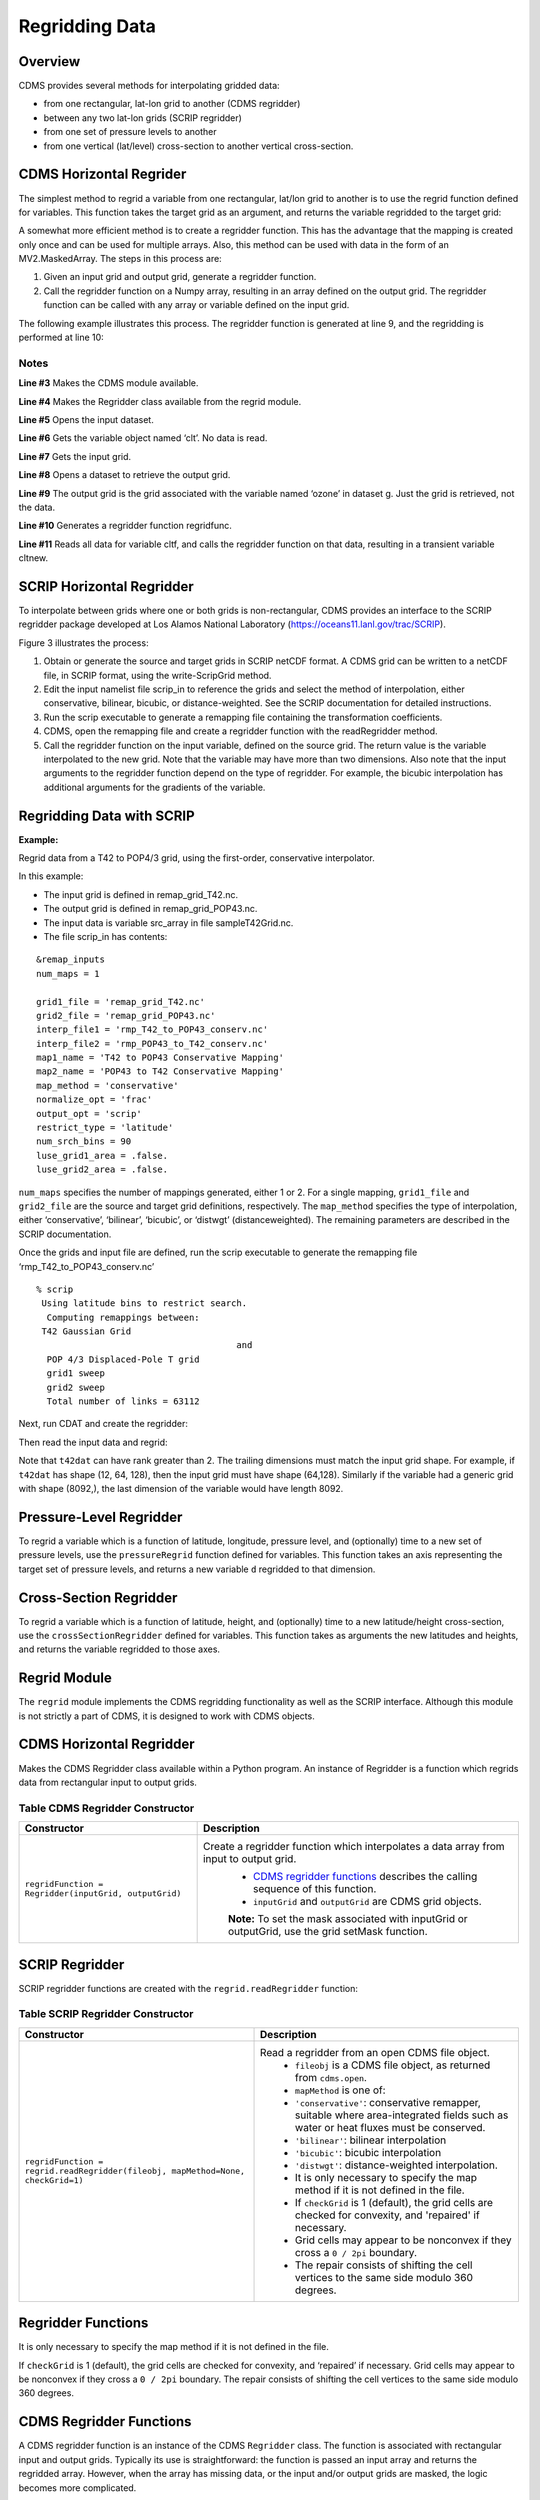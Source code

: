 Regridding Data
---------------


Overview
^^^^^^^^

CDMS provides several methods for interpolating gridded data:

-  from one rectangular, lat-lon grid to another (CDMS regridder)
-  between any two lat-lon grids (SCRIP regridder)
-  from one set of pressure levels to another
-  from one vertical (lat/level) cross-section to another vertical
   cross-section.

CDMS Horizontal Regrider
^^^^^^^^^^^^^^^^^^^^^^^^
.. highlight:: python
   :linenothreshold: 3

.. testsetup:: *

   import requests
   fnames = [ 'clt.nc', 'geos-sample', 'xieArkin-T42.nc', 'remap_grid_POP43.nc', 'remap_grid_T42.nc', 'rmp_POP43_to_T42_conserv.n', 'rmp_T42_to_POP43_conserv.nc', 'ta_ncep_87-6-88-4.nc', 'rmp_T42_to_C02562_conserv.nc' ]
   for file in fnames:
       url = 'http://cdat.llnl.gov/cdat/sample_data/'+file
       r = requests.get(url)
       open(file, 'wb').write(r.content)

.. testcleanup:: *

    import os
    fnames = [ 'clt.nc', 'geos-sample', 'xieArkin-T42.nc', 'remap_grid_POP43.nc', 'remap_grid_T42.nc', 'rmp_POP43_to_T42_conserv.n', 'rmp_T42_to_POP43_conserv.nc', 'ta_ncep_87-6-88-4.nc', 'rmp_T42_to_C02562_conserv.nc' ]
    for file in fnames:
       os.remove(file)

The simplest method to regrid a variable from one rectangular, lat/lon
grid to another is to use the regrid function defined for variables.
This function takes the target grid as an argument, and returns the
variable regridded to the target grid:

.. doctest::

    >>> # wget "http://cdat.llnl.gov/cdat/sample_data/clt.nc"
    >>> # wget "http://cdat.llnl.gov/cdat/sample_data/geos5-sample.nc"
    >>> import cdms2
    >>> import cdat_info
    >>> f1=cdms2.open("clt.nc")
    >>> f2=cdms2.open("geos5-sample.nc")
    >>> clt=f1('clt')  # Read the data
    >>> clt.shape
    (120, 46, 72)
    >>> ozone=f2['ozone']  # Get the file variable (no data read)
    >>> outgrid = ozone.getGrid() # Get the target grid
    >>> cltnew = clt.regrid(outgrid)
    >>> cltnew.shape
    (120, 181, 360)
    >>> outgrid.shape
    (181, 360)


A somewhat more efficient method is to create a regridder function. This
has the advantage that the mapping is created only once and can be used
for multiple arrays. Also, this method can be used with data in the form
of an MV2.MaskedArray. The steps in this process are:

#. Given an input grid and output grid, generate a regridder function.
#. Call the regridder function on a Numpy array, resulting in an array
   defined on the output grid. The regridder function can be called with
   any array or variable defined on the input grid.

The following example illustrates this process. The regridder function
is generated at line 9, and the regridding is performed at line 10:

.. doctest::

    >>> # wget "http://cdat.llnl.gov/cdat/sample_data/clt.nc"
    >>> # wget "http://cdat.llnl.gov/cdat/sample_data/geos5-sample.nc"
    >>> import cdms2
    >>> from regrid2 import Regridder
    >>> f = cdms2.open("clt.nc")
    >>> cltf = f['clt']
    >>> ingrid = cltf.getGrid()
    >>> g = cdms2.open('geos5-sample.nc')
    >>> outgrid = g['ozone'].getGrid()
    >>> regridfunc = Regridder(ingrid, outgrid)
    >>> cltnew = regridfunc(cltf)
    >>> f.close()
    >>> g.close()


Notes
~~~~~

**Line #3** Makes the CDMS module available.

**Line #4** Makes the Regridder class available from the regrid module.

**Line #5** Opens the input dataset.

**Line #6** Gets the variable object named ‘clt’. No data is read.

**Line #7** Gets the input grid.

**Line #8** Opens a dataset to retrieve the output grid.

**Line #9** The output grid is the grid associated with the variable named ‘ozone’ in dataset g. Just the grid is retrieved, not the data.

**Line #10** Generates a regridder function regridfunc.

**Line #11** Reads all data for variable cltf, and calls the regridder
function on that data, resulting in a transient variable cltnew.

SCRIP Horizontal Regridder
^^^^^^^^^^^^^^^^^^^^^^^^^^

To interpolate between grids where one or both grids is non-rectangular,
CDMS provides an interface to the SCRIP regridder package developed at
Los Alamos National Laboratory (https://oceans11.lanl.gov/trac/SCRIP). 

Figure 3 illustrates the process:

#. Obtain or generate the source and target grids in SCRIP netCDF
   format. A CDMS grid can be written to a netCDF file, in SCRIP format,
   using the write-ScripGrid method.
#. Edit the input namelist file scrip\_in to reference the grids and
   select the method of interpolation, either conservative, bilinear,
   bicubic, or distance-weighted. See the SCRIP documentation for
   detailed instructions.
#. Run the scrip executable to generate a remapping file containing the
   transformation coefficients.
#. CDMS, open the remapping file and create a regridder function with
   the readRegridder method.
#. Call the regridder function on the input variable, defined on the
   source grid. The return value is the variable interpolated to the new
   grid. Note that the variable may have more than two dimensions. Also
   note that the input arguments to the regridder function depend on the
   type of regridder. For example, the bicubic interpolation has
   additional arguments for the gradients of the variable.


Regridding Data with SCRIP
^^^^^^^^^^^^^^^^^^^^^^^^^^^^^^^^^^^^

**Example:**

Regrid data from a T42 to POP4/3 grid, using the first-order,
conservative interpolator.

In this example:

-  The input grid is defined in remap_grid_T42.nc.
-  The output grid is defined in remap_grid_POP43.nc.
-  The input data is variable src_array in file sampleT42Grid.nc.
-  The file scrip_in has contents:


::

    &remap_inputs
    num_maps = 1

    grid1_file = 'remap_grid_T42.nc'
    grid2_file = 'remap_grid_POP43.nc'
    interp_file1 = 'rmp_T42_to_POP43_conserv.nc'
    interp_file2 = 'rmp_POP43_to_T42_conserv.nc'
    map1_name = 'T42 to POP43 Conservative Mapping'           
    map2_name = 'POP43 to T42 Conservative Mapping'
    map_method = 'conservative'
    normalize_opt = 'frac'
    output_opt = 'scrip'
    restrict_type = 'latitude'
    num_srch_bins = 90
    luse_grid1_area = .false.
    luse_grid2_area = .false.


``num_maps`` specifies the number of mappings generated, either 1 or 2.
For a single mapping, ``grid1_file`` and ``grid2_file`` are the source
and target grid definitions, respectively. The ``map_method`` specifies
the type of interpolation, either ‘conservative’, ‘bilinear’, ‘bicubic’,
or ‘distwgt’ (distanceweighted). The remaining parameters are described
in the SCRIP documentation.

Once the grids and input file are defined, run the scrip executable to
generate the remapping file ‘rmp\_T42\_to\_POP43\_conserv.nc’


::

    % scrip
     Using latitude bins to restrict search.
      Computing remappings between:
     T42 Gaussian Grid
                                          and
      POP 4/3 Displaced-Pole T grid
      grid1 sweep
      grid2 sweep
      Total number of links = 63112


Next, run CDAT and create the regridder:

.. doctest::

    >>> # wget "http://cdat.llnl.gov/cdat/sample_data/remap_grid_POP43.nc"
    >>> # wget "http://cdat.llnl.gov/cdat/sample_data/remap_grid_T42.nc"
    >>> # wget "http://cdat.llnl.gov/cdat/sample_data/rmp_POP43_to_T42_conserv.nc"
    >>> # wget "http://cdat.llnl.gov/cdat/sample_data/rmp_T42_to_POP43_conserv.nc"
    >>> # wget "http://cdat.llnl.gov/cdat/sample_data/xieArkin-T42.nc"
    >>> # Import regrid package for regridder functions
    >>> import regrid2, cdms2
    >>> # Read the regridder from the remapper file
    >>> remapf = cdms2.open('rmp_T42_to_POP43_conserv.nc')
    >>> regridf = regrid2.readRegridder(remapf)
    >>> remapf.close()

Then read the input data and regrid:

.. doctest::

    >>> # Get the source variable
    >>> f = cdms2.open('xieArkin-T42.nc')
    >>> t42prc = f('prc')
    >>> f.close()
    >>> # Regrid the source variable
    >>> popdat = regridf(t42prc)

Note that ``t42dat`` can have rank greater than 2. The trailing
dimensions must match the input grid shape. For example, if ``t42dat``
has shape (12, 64, 128), then the input grid must have shape (64,128).
Similarly if the variable had a generic grid with shape (8092,), the
last dimension of the variable would have length 8092.

Pressure-Level Regridder
^^^^^^^^^^^^^^^^^^^^^^^^

To regrid a variable which is a function of latitude, longitude,
pressure level, and (optionally) time to a new set of pressure levels,
use the ``pressureRegrid`` function defined for variables. This function
takes an axis representing the target set of pressure levels, and
returns a new variable ``d`` regridded to that dimension.

.. doctest::

    >>> # wget "http://cdat.llnl.gov/cdat/sample_data/ta_ncep_87-6-88-4.nc"
    >>> f=cdms2.open("ta_ncep_87-6-88-4.nc")
    >>> ta=f('ta')
    >>> ta.shape
    (11, 17, 73, 144)
    >>> ta.getAxisIds()
    ['time', 'level', 'latitude', 'longitude']
    >>> result = ta.pressureRegrid(cdms2.createAxis([1000.0]))
    >>> result.shape
    (11, 1, 73, 144)

Cross-Section Regridder
^^^^^^^^^^^^^^^^^^^^^^^

To regrid a variable which is a function of latitude, height, and
(optionally) time to a new latitude/height cross-section, use the
``crossSectionRegridder`` defined for variables. This function takes as
arguments the new latitudes and heights, and returns the variable
regridded to those axes.

.. doctest::

    >>> # wget "http://cdat.llnl.gov/cdat/sample_data/ta_ncep_87-6-88-4.nc"
    >>> f=cdms2.open("ta_ncep_87-6-88-4.nc")
    >>> ta=f('ta')
    >>> ta.shape
    (11, 17, 73, 144)
    >>> levOut=cdms2.createAxis([1000.0,950.])
    >>> levOut.designateLevel()
    >>> latOut=cdms2.createAxis(ta.getLatitude()[10:20])
    >>> latOut.designateLatitude()
    >>> ta0 = ta[0,:]
    >>> ta0.getAxisIds()
    ['level', 'latitude', 'longitude']
    >>> taout = ta0.crossSectionRegrid(levOut, latOut)
    >>> taout.shape
    (2, 10, 144)


Regrid Module
^^^^^^^^^^^^^

The ``regrid`` module implements the CDMS regridding functionality as
well as the SCRIP interface. Although this module is not strictly a part
of CDMS, it is designed to work with CDMS objects.

CDMS Horizontal Regridder
^^^^^^^^^^^^^^^^^^^^^^^^^

.. doctest::

    from regrid2 import Regridder

Makes the CDMS Regridder class available within a Python program. An
instance of Regridder is a function which regrids data from rectangular
input to output grids.

Table CDMS Regridder Constructor
~~~~~~~~~~~~~~~~~~~~~~~~~~~~~~~~

.. csv-table:: 
   :header:  "Constructor", "Description"
   :widths:  50, 90
   :align: left

   "``regridFunction = Regridder(inputGrid, outputGrid)``", "Create a regridder function which interpolates a data array from input to output grid.
       * `CDMS regridder functions`_ describes the calling sequence of this function. 
       * ``inputGrid`` and ``outputGrid`` are CDMS grid objects.
       **Note:** To set the mask associated with inputGrid or outputGrid, use the grid setMask function."

SCRIP Regridder
^^^^^^^^^^^^^^^

SCRIP regridder functions are created with the ``regrid.readRegridder``
function:

Table SCRIP Regridder Constructor
~~~~~~~~~~~~~~~~~~~~~~~~~~~~~~~~~

.. csv-table:: 
   :header:  "Constructor", "Description"
   :widths:  80, 90
   :align: left

   "``regridFunction = regrid.readRegridder(fileobj, mapMethod=None, checkGrid=1)``", "Read a regridder from an open CDMS file object.
      * ``fileobj`` is a CDMS file object, as returned from ``cdms.open``.
      * ``mapMethod`` is one of:
      * ``'conservative'``: conservative remapper, suitable where area-integrated fields such as water or heat fluxes must be conserved.
      * ``'bilinear'``: bilinear interpolation
      * ``'bicubic'``: bicubic interpolation
      * ``'distwgt'``: distance-weighted interpolation.
      * It is only necessary to specify the map method if it is not defined in the file.
      * If ``checkGrid`` is 1 (default), the grid cells are checked for convexity, and 'repaired' if necessary.
      * Grid cells may appear to be nonconvex if they cross a ``0 / 2pi`` boundary. 
      * The repair consists of shifting the cell vertices to the same side modulo 360 degrees."

Regridder Functions
^^^^^^^^^^^^^^^^^^^

It is only necessary to specify the map method if it is not defined in
the file.

If ``checkGrid`` is 1 (default), the grid cells are checked for
convexity, and ‘repaired’ if necessary. Grid cells may appear to be
nonconvex if they cross a ``0 / 2pi`` boundary. The repair consists of
shifting the cell vertices to the same side modulo 360 degrees.

_`CDMS Regridder Functions`
^^^^^^^^^^^^^^^^^^^^^^^^^^^

A CDMS regridder function is an instance of the CDMS ``Regridder``
class. The function is associated with rectangular input and output
grids. Typically its use is straightforward: the function is passed an
input array and returns the regridded array. However, when the array has
missing data, or the input and/or output grids are masked, the logic
becomes more complicated.

Step 1
~~~~~~

The regridder function first forms an input mask. This mask is either
two-dimensional or n-dimensional, depending on the rank of the
user-supplied mask. If no mask or missing value is specified, the mask
is obtained from the data array mask if present.

**Two-dimensional case:**

-  Let mask\_1 be the two-dimensional user mask supplied via the mask
   argument, or the mask of the input grid if no user mask is specified.
-  If a missing-data value is specified via the missing argument, let
   the implicit\_mask be the two-dimensional mask defined as 0 where the
   first horizontal slice of the input array is missing, 1 elsewhere.
-  The input mask is the logical AND(mask\_1, implicit\_mask)

**N-dimensional case:**

-  If the user mask is 3 or 4-dimensional with the same shape as the
   input array, it is used as the input mask.

Step 2
~~~~~~

The data is then regridded. In the two-dimensional case, the input mask
is ‘broadcast’ across the other dimensions of the array. In other words,
it assumes that all horizontal slices of the array have the same mask.
The result is a new array, defined on the output grid. Optionally, the
regridder function can also return an array having the same shape as the
output array, defining the fractional area of the output array which
overlaps a non-missing input grid cell. This is useful for calculating
area-weighted means of masked data.

Step 3
~~~~~~

Finally, if the output grid has a mask, it is applied to the result
array. Where the output mask is 0, data values are set to the missing
data value, or 1.0e20 if undefined. The result array or transient
variable will have a mask value of 1 (invalid value) for those output
grid cells which completely overlap input grid cells with missing values

Table CDMS Regridder Function
~~~~~~~~~~~~~~~~~~~~~~~~~~~~~~

.. csv-table:: 
   :header:  "Type", "Function", "Description"
   :widths:  40, 40, 80
   :align: left

   "Array or Transient-Variable", "``regridFunction(array, missing=None, order=None, mask=None)``", "Interpolate a gridded data array to a new grid. The interpolation preservesthe area-weighted mean on each horizontal slice. If array is a Variable, a TransientVariable of  the same rank as the inputarrayisreturned, otherwiseamaskedarray is returned."
   , , "``array`` is a Variable, masked array, or Numpy array of rank 2, 3, or 4."
   , ,                                                                            
   , , "For example, the string 'tzyx' indicates that the dimension order of ``array`` is (time, level, latitude, longitude). If unspecified, the function assumes that the last two dimensions of ``array`` match the input grid."
   , , "- ``missing`` is a Float specifying the missing data value. The default is 1.0e20."
   , , "- ``order`` is a string indicating the order of dimensions of the array.  It has the form returned from ``variable.getOrder().``"
   , , "- ``mask`` is a Numpy array, of datatype Integer or Float, consisting of a fractional number between 0 and 1. A value of 1 or 1.0 indicates that the corresponding data value is to be ignored for purposes of regridding. A value of 0 or 0.0 indicates that the corresponding data value is valid. This is consistent with the convention for masks used by the MV2 module. A fractional value between 0.0 and 1.0 indicates the fraction of the data value (e.g., the corresponding cell) to be ignored when regridding. This is useful if a variable is regridded first to grid A and then to another grid B; the mask when regridding from A to B would be (1.0 - f) where f is the maskArray returned from the initial grid operation using the ``returnTuple`` argument."
   , , "If ``mask`` is two-dimensional of the same shape as the input grid, it overrides the mask of the input grid.  If the mask has more than two dimensions, it must have the same shape as ``array``. In this case, the ``missing`` data value is also ignored. Such an ndimensional mask is useful if the pattern of missing data varies with level (e.g., ocean data) or time. Note: If neither ``missing`` or ``mask`` is set, the default mask is obtained from the mask of the array if any."
   "Array, Array",  "``regridFunction(ar, missing=None, order=None, mask=None, returnTuple=1)``", "If called with the optional ``returnTuple`` argument equal to 1, the function returns a tuple ``dataArray``, ``maskArray``)."
   , , "``dataArray`` is the result data array."
   , , "``maskArray`` is a Float32 array of the same shape as ``dataArray``, such that ``maskArray[i,j]`` is fraction of the output grid cell [i,j] overlapping a non-missing cell of the grid."

SCRIP Regridder Functions
^^^^^^^^^^^^^^^^^^^^^^^^^

A SCRIP regridder function is an instance of the ScripRegridder class.
Such a function is created by calling the regrid.readRegridder method.
Typical usage is straightforward:

.. doctest::

    >>> import cdms2
    >>> import regrid2
    >>> remapf = cdms2.open('rmp_T42_to_POP43_conserv.nc')
    >>> regridf = regrid2.readRegridder(remapf)
    >>> f = cdms2.open('xieArkin-T42.nc')
    >>> t42prc = f('prc')
    >>> f.close()
    >>> # Regrid the source variable
    >>> popdat = regridf(t42prc)



The bicubic regridder takes four arguments:

.. doctest::

    >>> # outdat = regridf(t42prc, gradlat, gradlon, gradlatlon)


A regridder function also has associated methods to retrieve the
following fields:

-  Input grid
-  Output grid
-  Source fraction: the fraction of each source (input) grid cell
   participating in the interpolation.
-  Destination fraction: the fraction of each destination (output) grid
   cell participating in the interpolation.

In addition, a conservative regridder has the associated grid cell areas
for source and target grids.

Table SCRIP Regridder Functions
~~~~~~~~~~~~~~~~~~~~~~~~~~~~~~~

.. csv-table:: 
   :header:  "Return Type", "Method", "Description"
   :widths:  40, 40, 80
   :align: left

    "Array or Transient-Variable", "[conservative, bilinear, and distance-weighted regridders] ``regridFunction(array)``", "Interpolate a gridded data array to a new grid. The return value is the regridded data variable. ``array`` is a Variable, MaskedArray, or Numpy array. The rank of the array may be greater than the rank of the input grid, in which case the input grid shape must match a trailing portion of the array shape. For example, if the input grid is curvilinear with shape (64,128), the last two dimensions of the array must match. Similarly, if the input grid is generic with shape (2560,), the last dimension of the array must have that length."
    "Array or Transient-Variable", "[bicubic regridders] ``regridFunction(array, gradientLat, gradientLon, gradientLatLon)``", "Interpolate a gridded data array to a new grid, using a bicubic regridder. The return value is the regridded data variable."
    ,,"``array`` is a Variable, MaskedArray, or Numpy array. The rank of the array may be greater than the rank of the input grid, in which case the input grid shape must match a trailing portion of the array shape. For example, if the input grid is curvilinear with shape (64,128), the last two dimensions of the array must match. Simiarly, if the input grid is generic with shape (2560,), the last dimension of the array must have that length."
    ,,"``gradientLat``: df/di (see the SCRIP documentation). Same shape as ``array``."
    ,,"``gradientLon``: df/dj. Same shape as ``array``."
    ,,"``gradientLatLon``: d(df)/(di)(dj). Same shape as array."
    "Numpy array", "``getDestinationArea()`` [conservative regridders only]", "Return the area of the destination (output) grid cell. The array is 1-D, with length equal to the number of cells in the output grid."
    "Numpy array", "``getDestinationFraction()``", "Return the area fraction of the destination (output) grid cell that participates in the regridding. The array is 1-D, with length equal to the number of cells in the output grid."
    "CurveGrid or Generic-Grid", "``getInputGrid()``", "Return the input grid, or None if no input grid is associated with the regridder."
    "CurveGrid or Generic-Grid", "``getOutputGrid()``", "Return the output grid."
    "Numpy array", "``getSourceFraction()``", "Return the area fraction of the source (input) grid cell that participates in the regridding. The array is 1-D, with length equal to the number of cells in the input grid"

Examples
^^^^^^^^

CDMS Regridder
~~~~~~~~~~~~~~

**Example:**

Regrid data to a uniform output grid.

.. doctest::

    
    >>> import cdms2
    >>> from regrid2 import Regridder
    >>> f = cdms2.open('clt.nc')
    >>> cltf = f.variables['clt']
    >>> ingrid = cltf.getGrid()
    >>> outgrid = cdms2.createUniformGrid(90.0, 46, -4.0, 0.0, 72, 5.0)
    >>> regridFunc = Regridder(ingrid, outgrid)
    >>> newrls = regridFunc(cltf)
    >>> f.close()

Table Regridder Constructure
~~~~~~~~~~~~~~~~~~~~~~~~~~~~

.. csv-table::
   :header:  "Line", "Notes"
   :widths:  8, 45

   "3", "Open a netCDF file for input."
   "6", "Create a 4 x 5 degree output grid. Note that this grid is not associated with a file or dataset."
   "7", "Create the regridder function."
   "8", "Read all data and regrid. The missing data value is obtained from variable rlsf"

Return the area fraction of the source (input) grid cell that
participates in the regridding. The array is 1-D, with length equal to
the number of cells in the input grid.

**Example:**

Get a mask from a separate file, and set as the input grid mask.

.. doctest::

    >>> # wget http://cdat.llnl.gov/cdat/sample_data/clt.nc
    >>> # wget http://cdat.llnl.gov/cdat/sample_data/geos5-sample.nc
    >>> import cdms2
    >>> from regrid2 import Regridder
    >>> #
    >>> f = cdms2.open('clt.nc')
    >>> cltf = f.variables['clt']
    >>> outgrid = cltf.getGrid()
    >>> g = cdms2.open('geos5-sample.nc')
    >>> ozoneg = g.variables['ozone']
    >>> ingrid = ozoneg.getGrid()
    >>> regridFunc = Regridder(ingrid,outgrid)
    >>> uwmaskvar = g.variables['uwnd']
    >>> uwmask = uwmaskvar[:]<0
    >>> outArray = regridFunc(ozoneg.subSlice(time=0),mask=uwmask)
    >>> f.close()
    >>> g.close()

.. csv-table::
   :header:  "Line", "Notes"
   :widths:  8, 45

   "7", "Get the input grid."
   "10", "Get the output grid."
   "11", "Create the regridder function."
   "14", "Get the mask."
   "15", "Regrid with a user mask. The subslice call returns a transient variable corresponding to variable sof at time 0."


**Note:** Although it cannot be determined from the code, both mask and
the input array sof are four-dimensional. This is the n-dimensional
case.


**Example:**

Generate an array of zonal mean values.


.. doctest::

   >>> f = cdms.open(‘rls_ccc_per.nc’)
   >>> rlsf = f.variables[‘rls’]
   >>> ingrid = rlsf.getGrid()
   >>> outgrid = cdms.createZonalGrid(ingrid)
   >>> regridFunc = Regridder(ingrid,outgrid)
   >>> mean = regridFunc(rlsf)
   >>> f.close()



+--------+---------------------------------------------------------------------------------------------------------------------------------------------------------------------------------------------------+
| Line   | Notes                                                                                                                                                                                             |
+========+===================================================================================================================================================================================================+
| 3      | Get the input grid. Return the area fraction of the source (input) grid cell that participates in the regridding. The array is 1-D, with length equal to the number of cells in the input grid.   |
+--------+---------------------------------------------------------------------------------------------------------------------------------------------------------------------------------------------------+
| 4      | Create a zonal grid. outgrid has the same latitudes as ingrid, and a singleton longitude dimension. createGlobalMeanGrid could be used here to generate a global mean array.                      |
+--------+---------------------------------------------------------------------------------------------------------------------------------------------------------------------------------------------------+
| 5      | Generate the regridder function.                                                                                                                                                                  |
+--------+---------------------------------------------------------------------------------------------------------------------------------------------------------------------------------------------------+
| 6      | Generate the zonal mean array                                                                                                                                                                     |
+--------+---------------------------------------------------------------------------------------------------------------------------------------------------------------------------------------------------+

**Example:**

Regrid an array with missing data, and calculate the area-weighted mean
of the result.

.. doctest:: 

   >>> import cdms2
   >>> from cdms2.MV2 import *
   >>> from regrid2 import Regridder
   >>> f = cdms2.open("ta_ncep_87-6-88-4.nc")
   >>> var = f('ta')
   >>> outgrid = cdms2.createUniformGrid(90.0, 46, -4.0, 0.0, 72, 5.0)
   >>> outlatw, outlonw = outgrid.getWeights()
   >>> outweights = outerproduct(outlatw, outlonw)
   >>> grid = var.getGrid()
   >>> sample = var[0,0]
   >>> latw, lonw = grid.getWeights()
   >>> weights = outerproduct(latw, lonw)
   >>> inmask = where(greater(absolute(sample),1.e15),0,1)
   >>> mean = add.reduce(ravel(inmask*weights*sample))/add.reduce(ravel(inmask*weights))
   >>> regridFunc = Regridder(grid, outgrid)
   >>> outsample, outmask = regridFunc(sample, mask=inmask, returnTuple=1)
   >>> outmean = add.reduce(ravel(outmask*outweights*outsample)) / add.reduce(ravel(outmask*outweights))


+--------+----------------------------------------------------------------------------------------------------------+
| Line   | Notes                                                                                                    |
+========+==========================================================================================================+
| 2      | Create a uniform target grid.                                                                            |
+--------+----------------------------------------------------------------------------------------------------------+
| 3      | Get the latitude and longitude weights.                                                                  |
+--------+----------------------------------------------------------------------------------------------------------+
| 4      | Generate a 2-D weights array.                                                                            |
+--------+----------------------------------------------------------------------------------------------------------+
| 5      | Get the input grid. ``var`` is a 4-D variable.                                                           |
+--------+----------------------------------------------------------------------------------------------------------+
| 6      | Get the first horizontal slice from ``var``.                                                             |
+--------+----------------------------------------------------------------------------------------------------------+
| 7-8    | Get the input weights, and generate a 2-D weights array.                                                 |
+--------+----------------------------------------------------------------------------------------------------------+
| 9      | Set the 2-D input mask.                                                                                  |
+--------+----------------------------------------------------------------------------------------------------------+
| 10     | Calculate the input array area-weighted mean.                                                            |
+--------+----------------------------------------------------------------------------------------------------------+
| 11     | Create the regridder function.                                                                           |
+--------+----------------------------------------------------------------------------------------------------------+
| 12     | Regrid. Because returnTuple is set to 1, the result is a tuple (dataArray, maskArray).                   |
+--------+----------------------------------------------------------------------------------------------------------+
| 13     | Calculate the area-weighted mean of the regridded data. mean and outmean should be approximately equal   |
+--------+----------------------------------------------------------------------------------------------------------+

SCRIP Regridder
~~~~~~~~~~~~~~~

**Example:**

Regrid from a curvilinear to a generic grid, using a conservative
remapping. Compute the area-weighted means on input and output for
comparison.

.. doctest::

    >>> # wget "http://cdat.llnl.gov/cdat/sample_data/remap_grid_T42.nc"
    >>> # wget http://cdat.llnl.gov/cdat/sample_data/rmp_T42_to_C02562_conserv.nc
    >>> # wget "http://cdat.llnl.gov/cdat/sample_data/xieArkin-T42.nc"
    >>> import cdms2, regrid2, MV2
    >>> # Open the SCRIP remapping file and data file
    >>> fremap = cdms2.open('rmp_T42_to_C02562_conserv.nc')
    >>> fdat = cdms2.open('xieArkin-T42.nc')
    >>> # Input data array
    >>> dat = fdat('prc')[0,:]
    >>> # Read the SCRIP regridder
    >>> regridf = regrid2.readRegridder(fremap)
    >>> # Regrid the variable
    >>> outdat = regridf(dat)
    >>> # Get the cell area and fraction arrays. Areas are computed only
    >>> # for conservative regridding.
    >>> srcfrac = regridf.getSourceFraction()
    >>> srcarea = regridf.getSourceArea()
    >>> dstfrac = regridf.getDestinationFraction()
    >>> dstarea = regridf.getDestinationArea()
    >>> # calculate area-weighted means
    >>> inmean = MV2.sum(srcfrac*srcarea*MV2.ravel(dat)) / MV2.sum(srcfrac*srcarea)
    >>> outmean = MV2.sum(dstfrac*dstarea*MV2.ravel(outdat)) / MV2.sum(dstfrac*dstarea)
    >>> print 'Input mean:', inmean
    Input mean: 2.60376502339
    >>> print 'Output mean:', outmean
    Output mean: 2.60376502339
    >>> fremap.close()
    >>> fdat.close()





